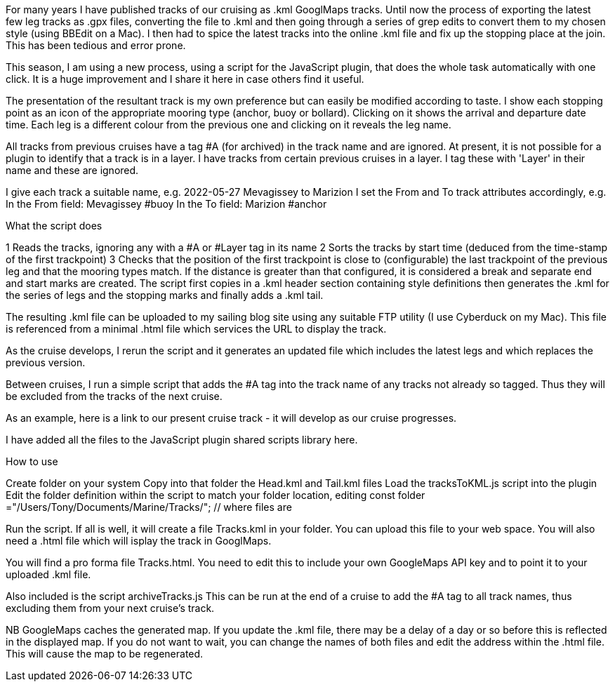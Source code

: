 For many years I have published tracks of our cruising as .kml GooglMaps tracks.
Until now the process of exporting the latest few leg tracks as .gpx files, converting the file to .kml and then going through a series of grep edits to convert them to my chosen style (using BBEdit on a Mac).  I then had to spice the latest tracks into the online .kml file and fix up the stopping place at the join.  This has been tedious and error prone.

This season, I am using a new process, using a script for the JavaScript plugin, that does the whole task automatically with one click. It is a huge improvement and I share it here in case others find it useful.

The presentation of the resultant track is my own preference but can easily be modified according to taste.  I show each stopping point as an icon of the appropriate mooring type (anchor, buoy or bollard).  Clicking on it shows the arrival and departure date time.  Each leg is a different colour from the previous one and clicking on it reveals the leg name.

All tracks from previous cruises have a tag #A (for archived) in the track name and are ignored.
At present, it is not possible for a plugin to identify that a track is in a layer.  I have tracks from certain previous cruises in a layer.  I tag these with 'Layer' in their name and these are ignored.

I give each track a suitable name, e.g. 2022-05-27 Mevagissey to Marizion
I set the From and To track attributes accordingly, e.g.
		In the From field: Mevagissey #buoy
		In the To field:   Marizion #anchor
		
What the script does

1 Reads the tracks, ignoring any with a #A or #Layer tag in its name
2 Sorts the tracks by start time (deduced from the time-stamp of the first trackpoint)
3 Checks that the position of the first trackpoint is close to (configurable) the last trackpoint of the previous leg and that the mooring types match.
If the distance is greater than that configured, it is considered a break and separate end and start marks are created.
The script first copies in a .kml header section containing style definitions then generates the .kml for the series of legs and the stopping marks and finally adds a .kml tail.

The resulting .kml file can be uploaded to my sailing blog site using any suitable FTP utility (I use Cyberduck on my Mac).  This file is referenced from a minimal .html file which services the URL to display the track.

As the cruise develops, I rerun the script and it generates an updated file which includes the latest legs and which replaces the previous version.

Between cruises, I run a simple script that adds the #A tag into the track name of any tracks not already so tagged.  Thus they will be excluded from the tracks of the next cruise.

As an example, here is a link to our present cruise track - it will develop as our cruise progresses.

I have added all the files to the JavaScript plugin shared scripts library here.

How to use

Create folder on your system
Copy into that folder the Head.kml and Tail.kml files
Load the tracksToKML.js script into the plugin
Edit the folder definition within the script to match your folder location, editing
const folder ="/Users/Tony/Documents/Marine/Tracks/";	// where files are


Run the script.  If all is well, it will create a file Tracks.kml in your folder.
You can upload this file to your web space.
You will also need a .html file which will isplay the track in GooglMaps.
 
You will find a pro forma file Tracks.html.
You need to edit this to include your own GoogleMaps API key and to point it to your uploaded .kml file.

Also included is the script archiveTracks.js
This can be run at the end of a cruise to add the #A tag to all track names, thus excluding them from your next cruise's track.

NB GoogleMaps caches the generated map.  If you update the .kml file, there may be a delay of a day or so before this is reflected in the displayed map.
If you do not want to wait, you can change the names of both files and edit the address within the .html file.  This will cause the map to be regenerated.
